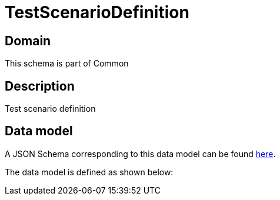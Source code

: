 = TestScenarioDefinition

[#domain]
== Domain

This schema is part of Common

[#description]
== Description
Test scenario definition


[#data_model]
== Data model

A JSON Schema corresponding to this data model can be found https://tmforum.org[here].

The data model is defined as shown below:

